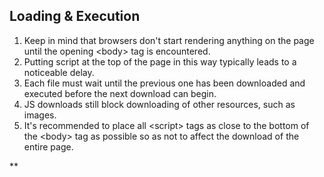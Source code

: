 ** Loading & Execution
1. Keep in mind that browsers don't start rendering anything on the page until the opening <body> tag is encountered.
2. Putting script at the top of the page in this way typically leads to a noticeable delay.
3. Each file must wait until the previous one has been downloaded and executed before the next download can begin.
4. JS downloads still block downloading of other resources, such as images.
5. It's recommended to place all <script> tags as close to the bottom of the <body> tag as possible so as not to affect the download of the entire page.

**
